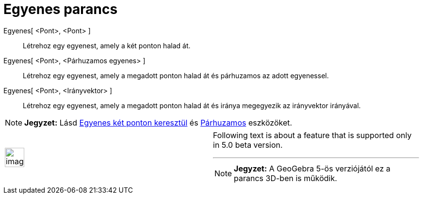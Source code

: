 = Egyenes parancs
:page-en: commands/Line
ifdef::env-github[:imagesdir: /hu/modules/ROOT/assets/images]

Egyenes[ <Pont>, <Pont> ]::
  Létrehoz egy egyenest, amely a két ponton halad át.

Egyenes[ <Pont>, <Párhuzamos egyenes> ]::
  Létrehoz egy egyenest, amely a megadott ponton halad át és párhuzamos az adott egyenessel.

Egyenes[ <Pont>, <Irányvektor> ]::
  Létrehoz egy egyenest, amely a megadott ponton halad át és iránya megegyezik az irányvektor irányával.

[NOTE]
====

*Jegyzet:* Lásd xref:/tools/Egyenes_két_ponton_keresztül.adoc[Egyenes két ponton keresztül] és
xref:/tools/Párhuzamos.adoc[Párhuzamos] eszközöket.

====

[width="100%",cols="50%,50%",]
|===
a|
image:Ambox_content.png[image,width=40,height=40]

a|
Following text is about a feature that is supported only in 5.0 beta version.

'''''

[NOTE]
====

*Jegyzet:* A GeoGebra 5-ös verziójától ez a parancs 3D-ben is működik.

====

|===
